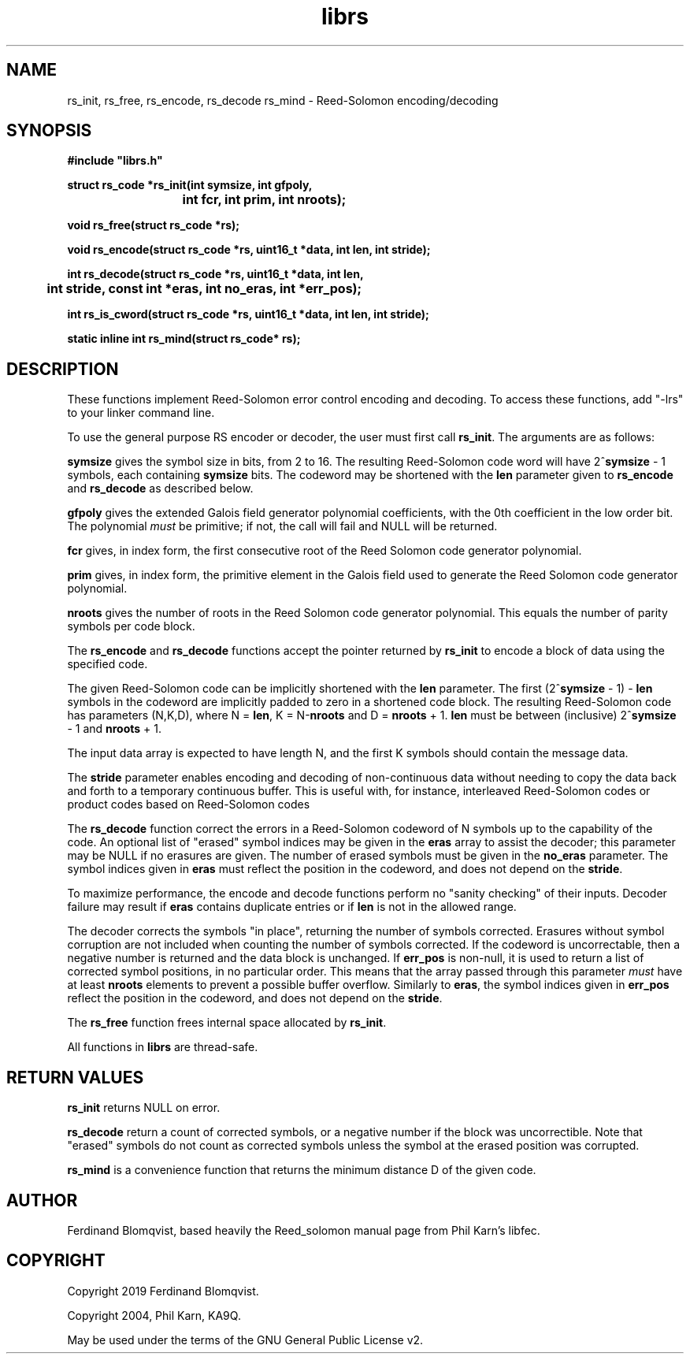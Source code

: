 .TH librs 3
.SH NAME
rs_init, rs_free, rs_encode, rs_decode rs_mind
\- Reed-Solomon encoding/decoding
.SH SYNOPSIS
.nf
.ft B
#include "librs.h"

struct rs_code *rs_init(int symsize, int gfpoly,
			int fcr, int prim, int nroots);

void rs_free(struct rs_code *rs);

void rs_encode(struct rs_code *rs, uint16_t *data, int len, int stride);

int rs_decode(struct rs_code *rs, uint16_t *data, int len,
	      int stride, const int *eras, int no_eras, int *err_pos);

int rs_is_cword(struct rs_code *rs, uint16_t *data, int len, int stride);

static inline int rs_mind(struct rs_code* rs);

.fi

.SH DESCRIPTION
These functions implement Reed-Solomon error control encoding and decoding.
To access these functions, add "-lrs" to your linker command line.

To use the general purpose RS encoder or decoder, the user must first
call \fBrs_init\fR. 
The arguments are as follows:

\fBsymsize\fR gives the symbol size in bits, from 2 to 16. 
The resulting Reed-Solomon code word will have 2^\fBsymsize\fR - 1 symbols,
each containing \fBsymsize\fR bits.
The codeword may be shortened with the \fBlen\fR parameter given to
\fBrs_encode\fR and \fBrs_decode\fR as described below.

\fBgfpoly\fR gives the extended Galois field generator polynomial coefficients,
with the 0th coefficient in the low order bit.
The polynomial \fImust\fR be primitive; if not, the call will fail and NULL
will be returned.

\fBfcr\fR gives, in index form, the first consecutive root of the
Reed Solomon code generator polynomial.

\fBprim\fR gives, in index form, the primitive element in the Galois field
used to generate the Reed Solomon code generator polynomial.

\fBnroots\fR gives the number of roots in the Reed Solomon code
generator polynomial. This equals the number of parity symbols
per code block.

The \fBrs_encode\fR and \fBrs_decode\fR functions accept
the pointer returned by \fBrs_init\fR to
encode a block of data using the specified code.

The given Reed-Solomon code can be implicitly shortened with the \fBlen\fR parameter.
The first (2^\fBsymsize\fR - 1) - \fBlen\fR symbols in the codeword
are implicitly padded to zero in a shortened code block. 
The resulting Reed-Solomon code has parameters (N,K,D), where
N = \fBlen\fR, K = N-\fBnroots\fR and D = \fBnroots\fR + 1.
\fBlen\fR must be between (inclusive) 2^\fBsymsize\fR - 1 and \fBnroots\fR + 1.


The input data array is expected to have length N, and the first
K symbols should contain the message data.

The \fBstride\fR parameter enables encoding and decoding of non-continuous
data without needing to copy the data back and forth to a
temporary continuous buffer.
This is useful with, for instance, interleaved Reed-Solomon codes or product
codes based on Reed-Solomon codes

The \fBrs_decode\fR function correct the errors in a Reed-Solomon codeword of N
symbols up to the capability of the code.
An optional list of "erased" symbol indices may be given in the \fBeras\fR
array to assist the decoder; this parameter may be NULL if no erasures
are given.
The number of erased symbols must be given in the \fBno_eras\fR
parameter.
The symbol indices given in \fBeras\fR must reflect the position in
the codeword, and does not depend on the \fBstride\fR.

To maximize performance, the encode and decode functions perform no
"sanity checking" of their inputs.
Decoder failure may result if \fBeras\fR contains duplicate entries or if
\fBlen\fR is not in the allowed range.

The decoder corrects the symbols "in place", returning the number of symbols
corrected.
Erasures without symbol corruption are not included when counting
the number of symbols corrected. If the codeword is uncorrectable, then a
negative number is returned and the data block is unchanged.
If \fBerr_pos\fR is non-null, it is used to return a list of corrected symbol
positions, in no particular order.
This means that the array passed through
this parameter \fImust\fR have at least \fBnroots\fR elements to prevent a
possible buffer overflow.
Similarly to \fBeras\fR, the symbol indices given in \fBerr_pos\fR reflect the
position in the codeword, and does not depend on the \fBstride\fR.

The \fBrs_free\fR function frees internal space allocated by \fBrs_init\fR.

All functions in \fBlibrs\fR are thread-safe.

.SH RETURN VALUES
\fBrs_init\fR returns NULL on error.

\fBrs_decode\fR return a count of corrected
symbols, or a negative number if the block was uncorrectible.
Note that "erased" symbols do not count as corrected symbols
unless the symbol at the erased position was corrupted.

\fBrs_mind\fR is a convenience function that returns the minimum distance D of
the given code.

.SH AUTHOR
Ferdinand Blomqvist, based heavily the Reed_solomon manual page from Phil
Karn's libfec.

.SH COPYRIGHT
Copyright 2019 Ferdinand Blomqvist.

Copyright 2004, Phil Karn, KA9Q. 

May be used under the terms of the GNU General Public License v2.
